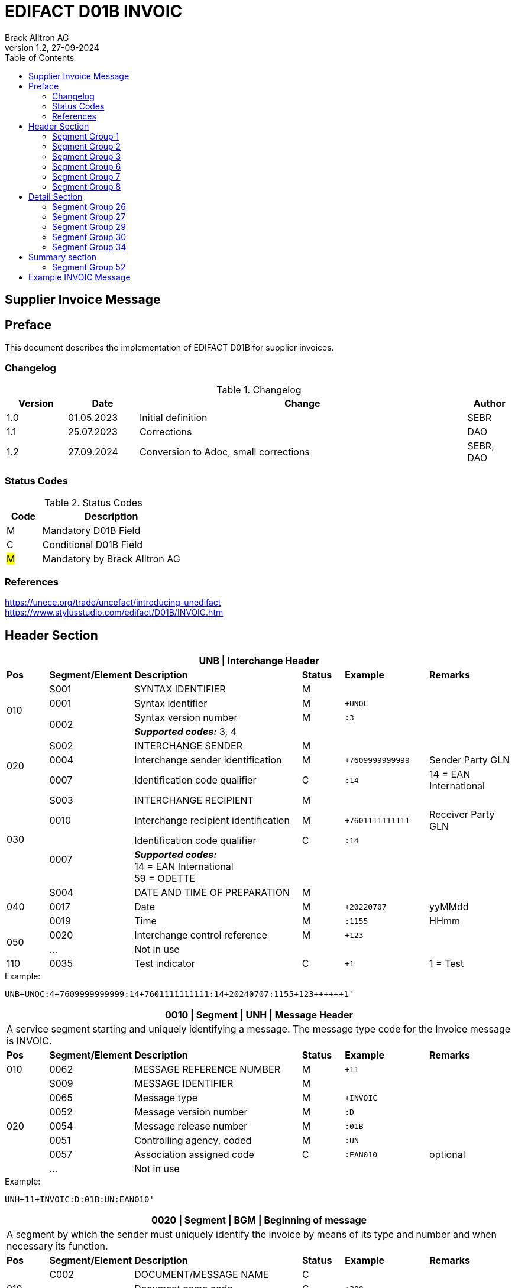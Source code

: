 = EDIFACT D01B INVOIC
Brack Alltron AG
:doctype: book
:toc:
v1.2, 27-09-2024

== Supplier Invoice Message
[preface]
== Preface

This document describes the implementation of EDIFACT D01B for supplier invoices.

=== Changelog
.Changelog
[width="100%",cols="12%,14%,65%,9%",options="header"]
|===
|*Version* |*Date* |*Change* |*Author*
|1.0 |01.05.2023 |Initial definition |SEBR
|1.1 |25.07.2023 |Corrections |DAO
|1.2 |27.09.2024 |Conversion to Adoc, small corrections |SEBR, DAO
|===

=== Status Codes
.Status Codes
[width="100%",cols="1,4",options="header"]
|===
|*Code* |*Description*
|M |Mandatory D01B Field
|C |Conditional D01B Field
|#M# |Mandatory by Brack Alltron AG
|===

=== References

https://unece.org/trade/uncefact/introducing-unedifact +
https://www.stylusstudio.com/edifact/D01B/INVOIC.htm

<<<
== Header Section
[width="100%",cols="1,2,4,1,2,2",options="header"]
|===
6+|*UNB \| Interchange Header*
|*Pos*     |*Segment/Element* |*Description*  |*Status* |*Example* |*Remarks*
.4+|010       |S001 |SYNTAX IDENTIFIER                     |M      m|          |
^|             0001 |Syntax identifier                     |M      m|+UNOC     |
.2+^|          0002 |Syntax version number                 |M      m|:3        |
4+|                   *_Supported codes:_* 3, 4
.3+|020       |S002 |INTERCHANGE SENDER                    |M      m|          |
^|             0004 |Interchange sender identification     |M      m|+7609999999999 |Sender Party GLN
^|             0007 |Identification code qualifier         |C      m|:14       |14 = EAN International
.4+|030       |S003 |INTERCHANGE RECIPIENT                 |M      m|          |
^|             0010 |Interchange recipient identification  |M      m|+7601111111111  |Receiver Party GLN
.2+^|          0007 |Identification code qualifier         |C      m|:14       |
4+| *_Supported codes:_* +
14 = EAN International +
59 = ODETTE
.3+|040       |S004 |DATE AND TIME OF PREPARATION          |M      m|          |
^|             0017 |Date                                  |M      m|+20220707 |yyMMdd
^|             0019 |Time                                  |M      m|:1155     |HHmm
.2+|050      ^|0020 |Interchange control reference         |M      m|+123      |
^|             …  4+|Not in use
|110         ^|0035 |Test indicator                        |C      m|+1        |1 = Test
|===

.Example:
----
UNB+UNOC:4+7609999999999:14+7601111111111:14+20240707:1155+123++++++1'
----

<<<
[width="100%",cols="1,2,4,1,2,2",options="header"]
|===
6+|*0010 \| Segment \| UNH \| Message Header*
6+|A service segment starting and uniquely identifying a message. The message type code for the Invoice message is INVOIC.
|*Pos* |*Segment/Element* |*Description*        |*Status* |*Example* |*Remarks*
|010    ^|0062 |MESSAGE REFERENCE NUMBER        |M       m|+11 |
.7+|020  |S009 |MESSAGE IDENTIFIER              |M       m| |
^|        0065 |Message type                    |M       m|+INVOIC |
^|        0052 |Message version number          |M       m|:D |
^|        0054 |Message release number          |M       m|:01B |
^|        0051 |Controlling agency, coded       |M       m|:UN |
^|        0057 |Association assigned code       |C       m|:EAN010 |optional
^|        ...   4+|Not in use
|===

.Example:
----
UNH+11+INVOIC:D:01B:UN:EAN010'
----

[width="100%",cols="1,2,4,1,2,2",options="header"]
|===
6+|*0020 \| Segment \| BGM \| Beginning of message*
6+|A segment by which the sender must uniquely identify the invoice by means of its type and number and when necessary its function.
|*Pos*   |*Segment/Element* |*Description*   |*Status* |*Example* |*Remarks*
.3+|010   |C002 |DOCUMENT/MESSAGE NAME        |C       m| |
.2+^|      1001 |Document name code           |C       m|+380 |
4+|               *_Supported code:_* 380 = Invoice
|        ^|… |                                |C       m| |Not in use
|020    ^|1004 |Document identifier          |#C#       m|+22095031075 |Invoice nbr.
.2+|030 .2+^|1225 |Message function, coded  |C       m|+9      |
4+|                *_Supported code:_* 9 = Original
|040    ^|4343 |Response type, coded         |C       m| |Not in use
|===

.Example:
----
BGM+380+22095031075+9'
----

<<<
[width="100%",cols="1,2,4,1,2,2",options="header"]
|===
6+|*0030 \| DTM \| Date/time/period*
6+|A segment specifying general dates and, when relevant, times related to the whole message.
|*Pos*     |*Segment/
Element* |*Description*                                |*Status* |*Example* |*Remarks*
.6+|010      |C507 |DATE/TIME/PERIOD                   |M       m| |
.2+^|         2005 |Date/time/period qualifier         |M       m|+137      |
4+|                 *_Supported codes:_* +
                     3 = Invoice Date +
                   137 = Document date +
                    35 = Delivery Date
^|            2380 |Date/time/period                    |C      m|:20220705 |
.2+^|         2379 |Date/time/period format qualifier   |C      m|:102      |
4+|                 *_Supported code:_* 102 = CCYYMMDD
|===

.Example:
----
DTM+137:20220705:102'
DTM+35:20220705:102'
----

<<<
=== Segment Group 1
[width="100%",cols="100%",options="header"]
|===
|*0120 \| Segment Group 1 \| References and Dates*
|A group of segments for giving references and where necessary, their dates, relating to the whole message.
|===

[width="100%",cols="1,1,4",options="header"]
|===
3+|*SG1 Used Segment List*
|*Pos* |*Tag* |*Name*
|0130  |RFF   |Reference
|0140  |DTM   |Date/time/period
|===

[width="100%",cols="1,2,4,1,2,2",options="header"]
|===
6+|*0130 \| Segment \| RFF \| Reference*
6+|A segment to specify a reference by its number.
|*Pos*    |*Segment/Element* |*Description* |*Status* |*Example* |*Remarks*
.4+|010    |C506 |REFERENCE                  |M       m| |
.2+^|       1153 |Reference qualifier        |M       m|+ON   |
4+|               *_Supported codes:_* +
                 #ON = Order nr. (buyer)# +
                 VN = Order nr. (supplier) +
                 IV = Invoice nr. +
                 AAK = Despatch advice nr. +
                 PQ = Payment reference (QR Reference)
^|         1154 |Reference number             |C      m|:1990845089' |
|        ^|…    | | | |Not in use
|===

.Example:
----
RFF+ON:1990845089'
----

<<<
[width="100%",cols="1,2,4,1,2,2",options="header"]
|===
6+|*0140 \| Segment \| DTM \| Date/time/period*
6+|A segment specifying the date/time related to the reference.
|*Pos*     |*Segment/Element* |*Description*        |*Status* |*Example* |*Remarks*
.6+|010    |C507 |DATE/TIME/PERIOD                  |M       m|     |
.2+^|       2005 |Date/time/period qualifier        |M       m|+171 |
4+|               *_Supported code:_* 171 = Reference date/time
^|          2380 |Date/time/period                  |C       m|:20230419 |
.2+^|       2379 |Date/time/period format qualifier |C       m|:102 |
4+|               *_Supported code:_* 102 = CCYYMMDD
|===

.Example:
----
DTM+171:20230419:102'
----

<<<
=== Segment Group 2
[width="100%",cols="100%",options="header",]
|===
|*0220 \| Segment Group 2 \| Invoice Parties*
|A group of segments identifying the parties with associated information.
|===

[width="100%",cols="1,1,4",options="header"]
|===
3+|*SG2 Used Segment List* 
|*Pos* |*Tag* |*Name* 
|0230  |NAD   |Name & Address 
|0250  |FII   |Financial institution information 
|0270  |SG3   |Party References and Dates 
|===

[width="100%",cols="1,2,4,1,2,2",options="header"]
|===
6+|*0230 \| Segment \| NAD \| Name and address* 
6+|A segment identifying names and addresses of the parties and their functions relevant to the invoice. 
|*Pos*      |*Segment/Element* |*Description*        |*Status* |*Example* |*Remarks*
.2+|010 .2+^|3035 |Party qualifier                   |#M#    m|+SU |
4+|                 *_Supported codes:_* +
                 #SU = Supplier# +
                 #BY = Buyer# +
                 DP = Delivery Party
.2+|020    |C082 |PARTY IDENTIFICATION DETAILS      |C       m| |
^|          3039 |Party id. identification          |M       m|+7609999111111 |
|030       |C058 |NAME AND ADDRESS                  |C       m| |Not in use
.3+|040       |C080 |PARTY NAME                        |C       m| |
^|          3036 |Party name                        |M       m|+Sample Company |Address name 1
^|          3036 |Party name                        |C       m|:John Doe |Address name 2
.3+|050    |C059 |STREET                            |C       m| |
^|          3042 |Street and number/p.o. box        |M       m|+Streetname 1 |Street name 1
^|          3042 |Street and number/p.o. box        |C       m|:Building 10b |Street name 2
|060      ^|3164 |City name                         |C       m|+Zürich |
|070      ^|3229 |Country sub-entity identification |C       m| |Not in use
|080      ^|3251 |Postcode identification           |C       m|+8005 |PLZ
|090      ^|3207 |Country, coded                    |C       m|+CH |
|===

.Example:
----
NAD+SU+7609999111111::9++Company AG+Musterstrasse 11+Musterhausen++1234+CH'
----

[width="100%",cols="1,2,4,1,2,2",options="header"]
|===
6+|*0250 \| Segment \| FII \| Financial institution information*
6+|A segment identifying the financial institution (e.g. bank) and relevant account numbers for the seller, buyer and where necessary other parties.
|*Pos*       |*Segment/Element* |*Description*       |*Status* |*Example* |*Remarks*
.2+|010  .2+^|3035 |Party qualifier                  |M       m|+RB   |
4+|*_Supported code:_* RB = Receiving financial institution
.2+|020      |C078 |ACCOUNT IDENTIFICATION           |C       m| |
^|            3194 |Account holder number            |C       m|:CH94307… |QR IBAN
|030         |C088 |INSTITUTION IDENTIFICATION       |C       m| |Not used
|040        ^|3207 |Country, coded                   |C       m| |Not used
|===

.Example:
----
FII+RB+CH9430761016097605323'
----

<<<
=== Segment Group 3
[width="100%",cols="100%",options="header",]
|===
|*0270 \| Segment Group 3 \| Party References and Dates*
|A group of segment for giving references only relevant to the specified party rather than the whole invoice.
|===

[width="100%",cols="1,1,4",options="header"]
|===
3+|*SG3 Used Segment List*
|*Pos* |*Tag* |*Name*
|0280 |RFF |Reference
|===


[width="100%",cols="1,2,4,1,2,2",options="header"]
|===
6+|*0280 \| Segment \| RFF \| Party Reference*
6+|A segment identifying a party reference by its number.
|*Pos*      |*Segment/
Element* |*Description*                        |*Status* |*Example* |*Remarks*
.5+|010     |C506 |REFERENCE                   |M       m|       |
.2+^|        1153 |Reference qualifier         |M       m|+VA    |
4+|                *_Supported code:_* VA = VAT registration number
.2+^|        1154 |Reference number            |C       m|:CHE191398369 |
4+|                #The declaration of the VAT number of the invoicing party/renderer of service is mandatory. The UID number has to be submitted in the format CHE999999999.#
|===

.Example:
----
RFF+VA:CHE191398369'
----

<<<
=== Segment Group 6
[width="100%",cols="100%",options="header",]
|===
|*0360 \| Segment Group 6 \| Tax information*
|A group of segments specifying tax related information.
|===

[width="100%",cols="1,1,4",options="header"]
|===
3+|*SG6 Used Segment List*
|*Pos* |*Tag* |*Name*
|0370 |TAX |Reference
|0380 |MOA |Monetary amount
|===

[width="100%",cols="1,2,4,1,2,2",options="header"]
|===
6+|*0370 \| Segment \| TAX \| Duty/tax/fee details*
6+|A segment specifying a tax type, category and rate or exemption, relating to the whole invoice e.g. Value Added Tax at the standard rate is applicable for all items.
|*Pos*       |*Segment/Element* |*Description*         |*Status* |*Example* |*Remarks*
.2+|010  .2+^|5283 |Duty/tax/fee function qualifier    |M       m|+7 |
4+|                 *_Supported code:_* 7 = Tax
.3+|020      |C241 |DUTY/TAX/FEE TYPE                  |C       m| |
.2+^|         5153 |Duty/tax/fee type, coded           |C       m|+VAT |
4+|                 *_Supported code:_* VAT = Value added tax
|030         |C533 |DUTY/TAX/FEE ACCOUNT DETAIL        |C       m| |Not used
|040        ^|5286 |Duty/tax/fee assessment basis      |C       m| |Not used
.2+^|050     |C243 |DUTY/TAX/FEE DETAIL                |C       m| |
^|            5278 |Duty/tax/fee rate                  |C       m|:8.1 |VAT rate
.2+|060  .2+^|5305 |Duty/tax/fee category, coded       |C       m|+S |
4+|                 *_Supported code:_* S = Standard rate
|070        ^|3446 |Party tax identification number    |C       m| |Not used
|===

.Example:
----
TAX+7+VAT+++:::8.1+S'
----

<<<
[width="100%",cols="1,2,4,1,2,2",options="header"]
|===
6+|*0380 \| Segment \| MOA \| Monetary amount*
6+|A segment specifying the amount for the identified tax/fee.
|*Pos*    |*Segment/Element* |*Description*       |*Status* |*Example* |*Remarks*
.6+|010      |C516 |MONETARY AMOUNT                  |M       m| |
.2+^|         5025 |Monetary amount type qualifier   |M       m|+1 a|
4+|                 *_Supported codes:_* 1 = VAT, 1st value
^|            5004 |Monetary amount                  |C       m|:0.62 |
.2+^|         6345 |Currency, coded                  |C       m|:CHF  |
4+|                *_Supported code:_* CHF
|        ^|   ...  4+|Not used
|===

.Example:
----
MOA+1:0.62:CHF'
----

<<<
=== Segment Group 7
[width="100%",cols="100%",options="header",]
|===
|*0400 \| Segment Group 7 \| Currencies*
|A group of segments specifying the currencies and related dates/periods valid for the whole invoice.
|===

[width="100%",cols="1,1,4",options="header"]
|===
3+|*SG7 Used Segment List*
|*Pos* |*Tag* |*Name*
|0410 |CUX |Currencies
|===

[width="100%",cols="1,2,4,1,2,2",options="header"]
|===
6+|*0410 \| Segment \| CUX \| Currencies* 
6+|A segment identifying the invoice currency. 
|*Pos*    |*Segment/Element* |*Description*     |*Status* |*Example* |*Remarks*
.7+|010      |C504 |CURRENCY DETAILS               |C       m|      |
.2+^|         6347 |Currency details qualifier     |M       m|+2    |
4+|                 *_Supported code:_* 2 = Reference currency
.2+^|         6345 |Currency, coded                |C       m|:CHF  |
4+|                 *_Supported code:_* CHF
.2+^|         6343 |Currency qualifier             |C       m|:4   |
4+|                 *_Supported code:_* 4 = Invoicing currency
|===

.Example:
----
CUX+2:CHF:4'
----

<<<
=== Segment Group 8
[width="100%",cols="100%",options="header",]
|===
|*0430 \| Segment Group 8 \| Terms of payment*
|A group of segments specifying the terms of payment applicable for the whole invoice.
|===

[width="100%",cols="1,1,4",options="header"]
|===
3+|*SG8 Used Segment List*
|*Pos* |*Tag* |*Name*
|0440 |PAT |Payment term basis
|===

[width="100%",cols="1,2,4,1,2,2",options="header"]
|===
6+|*0440 \| Segment \| PAT \| Payment terms basis*
6+|A segment identifying the payment terms and date/time basis.
|*Pos*       |*Segment/Element* |*Description*          |*Status*  |*Example* |*Remarks*
.2+|010  .2+^|4279 |Payment terms type qualifier        |M        m|+1        |
4+|*_Supported code:_* 1 = Basic
|020         |C110 |PAYMENT TERMS                       |C        m| |Not used
.9+|030      |C112 |TERMS/TIME INFORMATION              |C        m| |
.2+^|         2475 |Payment time reference, coded       |M        m|+5 |
4+|                 *_Supported code:_* 5 = Date of invoice
.2+^|         2009 |Time relation, coded                |C        m|:3 a|
4+|                 *_Supported code:_* 3 = After reference
.2+^|         2151 |Type of period, coded               |C        m|:D a|
4+|                 *_Supported code:_* D = Day
.2+^|            2152 |Number of periods                   |C        m|:20 |
4+|                  Due date as absolute number of days after invoicing
|===

.Example:
----
PAT+1++5:3:D:20'
----

<<<
== Detail Section
=== Segment Group 26
[width="100%",cols="100%",options="header",]
|===
|*1090 \| Segment Group 26 \| Lines*
|A group of segments providing details of the individual invoiced items.
|===

[width="100%",cols="1,1,4",options="header"]
|===
3+|*SG25 Used Segment List*
|*Pos* |*Tag* |*Name*
|1100 |LIN |Line item
|1110 |PIA |Additional product id
|1130 |IMD |Item description
|1150 |QTY |Quantity
|1200 |GIR |Related identification numbers
|1030 |SG27 |Line item monetary amounts
|1330 |SG29 |Line item prices
|1310 |SG34 |Line item Tax information
|===

[width="100%",cols="1,2,4,1,2,2",options="header"]
|===
6+|*1100 \| Segment \| LIN \| Line item*
6+|A segment identifying the line item by the line number and configuration level, and additionally, identifying the product or service ordered.
|*Pos*     |*Segment/Element* |*Description*           |*Status* |*Example* |*Remarks*
|010      ^|1082 |Line item number                     |C       m|+1 |
|020      ^|1229 |Action request                       |C       m| |Not used
.4+|030    |C212 |ITEM NUMBER IDENTIFICATION           |C       m| |
^|          7140 |Item number                          |C       m|+9120072855368 |EAN
.2+^|       7143 |Item number type, coded              |C       m|:SRV |
4+|               *_Supported codes:_* +
                  SRV = EAN.UCC Global Trade Item Number +
                  EN = International Article Numbering Association (EAN)
|040       |C829 |SUB-LINE INFORMATION                 |C       m| |Not used
|050      ^|1222 |Configuration level                  |C       m| |Not used
|060      ^|7083 |Configuration, coded                 |C       m| |Not used
|===

.Example:
----
LIN+1++4047443223210:SRV'
----

[width="100%",cols="1,2,4,1,2,2",options="header"]
|===
6+|*1110 \| Segment \| PIA \| Additional product id*
6+|A segment providing either additional identification to the product specified in the LIN segment.
|*Pos*        |*Segment/Element* |*Description*          |*Status* |*Example* |*Remarks*
.2+|010   .2+^|4347 |Product id. function qualifier      |M       m|+1        |
4+|*_Supported codes:_* +
1 = Additional identification +
5 = Product identification
.4+|020     ^|C212 |ITEM NUMBER IDENTIFICATION          |M       m| |
^|            7140 |Item number                         |C       m|+1451693 |
.2+^|         7143 |Item number type, coded             |C       m|:SA |
4+|                 *_Supported codes:_* +
                    SA = Supplier article nr. +
                    IN = Buyer's item nr.
|030          |C212 |ITEM NUMBER IDENTIFICATION          |C       m| |Not used
|040          |C212 |ITEM NUMBER IDENTIFICATION          |C       m| |Not used
|050          |C212 |ITEM NUMBER IDENTIFICATION          |C       m| |Not used
|060          |C212 |ITEM NUMBER IDENTIFICATION          |C       m| |Not used
|===

.Example:
----
PIA+1+1451693:SA'
PIA+1+18906117:IN'
----

<<<
[width="100%",cols="1,2,4,1,2,2",options="header"]
|===
6+|*1130 \| Segment \| IMD \| Item description*
6+|A segment for describing the product or service being ordered.
|*Pos*         |*Segment/Element* |*Description*         |*Status* |*Example* |*Remarks*
.2+|010    .2+^|7077 |Item description type, coded       |C       m|+F  |
4+|*_Supported codes:_* +
A = Free-form long description +
F = Free form
|020         ^|7081 |Item characteristic, coded          |C       m| |Not in use
.5+|030       |C273 |ITEM DESCRIPTION                    |C       m| |
^|             \... | | | |Not in use
^|             7008 |Item description                    |C       m|:Buttergipfel   |First 35 description chars
.2+^|          7008 |Item description                    |C       m|:Extra Knusprig |Second 35 description chars
4+|                  Descriptions longer than 70 chars will be trimmed
|040         ^|7383 |Surface/layer indicator, coded      |C       m| |Not in use
|===

.Example:
----
IMD+F++:::Buttergipfel:Extra Knusprig'
----
[width="100%",cols="1,2,4,1,2,2",options="header"]

|===
6+|*1150 \| Segment \| QTY \| Quantity*
6+|A segment identifying the invoiced quantity.
|*Pos*     |*Segment/Element* |*Description*    |*Status*  |*Example* |*Remarks*
.6+|010    |C186 |QUANTITY DETAILS              |M        m| |
.2+^|       6063 |Quantity qualifier            |M        m|+47 |
4+|               *_Supported code:_* 47 = Invoiced quantity
^|          6060 |Quantity                      |M        m|:2 |Only integer values supported
.2+^|       6411 |Measure unit qualifier        |C        m|:PCE a|
4+|               *_Supported code:_* PCE = Piece
|===

.Example:
----
QTY+47:2:PCE'
----

[width="100%",cols="1,2,4,1,2,2",options="header"]
|===
6+|*1200 \| Segment \| GIR \| Related identification numbers*
6+|A segment providing sets of related identification numbers for a line item, e.g. serial numbers, if available.
|*Pos*       |*Segment/Element* |*Description*      |*Status* |*Example* |*Remarks*
.2+|010  .2+^|7297 |Set identification qualifier    |M       m|+1 |
4+|*_Supported code:_* 1 = Product
.4+|020      |C206 |IDENTIFICATION NUMBER           |M       m| |
^|            7402 |Identity number                 |M       m|+GPKBD1102A123456 |
.2+^|         7405 |Identity number qualifier       |C       m|:BN |
4+|                 *_Supported code:_* BN = Serial number
|===

.Example:
----
GIR+1+GPKBD1102A123456:BN'
GIR+1+GPKBD1102A678910:BN'
----

<<<
=== Segment Group 27
[width="100%",cols="100%",options="header",]
|===
|*1250 \| Segment Group 27 \| Line Amounts*
|A group of segments specifying any monetary amounts relating to the products and when necessary a currency.
|===

[width="100%",cols="1,1,4",options="header"]
|===
3+|*SG27 Used Segment List*
|*Pos* |*Tag* |*Name*
|1260  |MOA |Monetary amount
|===

[width="100%",cols="1,2,4,1,2,2",options="header"]
|===
6+|*1260 \| Segment \| MOA \| Monetary amount*
6+|A segment specifying any monetary amounts relating to the product.
|*Pos*      |*Segment/Element* |*Description*        |*Status* |*Example* |*Remarks*
.4+|010     |C516 |MONETARY AMOUNT                   |M       m| |
.2+^|        5025 |Monetary amount type qualifier    |M       m|+203 |
4+|                *_Supported codes:_* +
                   203 = Line item amount +
                    66 = Goods item total (Net price times quantity for the line item)
^|           5004 |Monetary amount                   |C       m|:11.78 |
|===

.Example:
----
MOA+203:11.78'
----

<<<
=== Segment Group 29
[width="100%",cols="100%",options="header",]
|===
|*1330 \| Segment Group 29 \| Price*
|A group of segments identifying the relevant pricing information for the goods or services invoiced.
|===

[width="100%",cols="1,1,4",options="header"]
|===
3+|*SG28 Used Segment List*
|*Pos*  |*Tag* |*Name*
|1340   |PRI   |Price details
|===

[width="100%",cols="1,2,4,1,2,2",options="header"]
|===
6+|*1340 \| Segment \| PRI \| Price details*
6+|A segment to specify the price type and amount.
|*Pos*       |*Segment/Element* |*Description*     |*Status* |*Example* |*Remarks*
.4+|010      |C509 |PRICE INFORMATION              |C       m| |
.2+^|         5125 |Price qualifier                |M       m|+AAA |
4+|                 *_Supported code:_* AAA = Calculation net
^|            5118 |Price                          |C       m|:5.89 |
|020        ^|5213 |Sub-line price change, coded   |C       m| |Not in use
|===

.Example:
----
PRI+AAA:5.89'
----

<<<
=== Segment Group 30
[width="100%",cols="100%",options="header",]
|===
|*1390 \| Segment Group 30 \| References*
|A group giving references and where necessary, their dates, relating to the line item.
|===

[width="100%",cols="1,1,4",options="header"]
|===
3+|*SG30 Used Segment List*
|*Pos* |*Tag* |*Name*
|1400  |RFF |Order ID and Line number
|===

[width="100%",cols="1,2,4,1,2,2",options="header"]
|===
6+|*1400 \| Segment \| RFF \| Reference*
6+|A segment to specify the price type and amount.
|*Pos*        |*Segment/Element* |*Description* |*Status* |*Example* |*Remarks*
.6+|010       |C506 |REFERENCE                  |C       m|          |
.2+^|          1153 |Reference code qualifier   |M       m|+ON       |
4+|                 *_Supported codes:_* +
                    ON = Order nr. (buyer) +
                    VN = Order nr. (supplier) +
                    LI = Line item reference nr.
^|             1154 |Referenz identifier        |C |:1990845089 |Order nr.
^|             1156 |Document line identifier   |C |:1 |
^|             \... |                           |C | |Not in use
|===

.Example:
----
RFF+ON:1990845089:1'
RFF+LI:10000'
----

<<<
=== Segment Group 34
[width="100%",cols="100%",options="header",]
|===
|*1550 \| Segment Group 34 \| Line item tax*
|A group of segments specifying tax related information for the line item
|===

[width="100%",cols="1,1,4",options="header"]
|===
3+|*SG34 Used Segment List*
|*Pos* |*Tag* |*Name*
|1560 |TAX |Duty/tax/fee details
|1570 |MOA |Monetary amount
|===

[width="100%",cols="1,2,4,1,2,2",options="header"]
|===
6+|*1560 \| Segment \| TAX \| Duty/tax/fee details*
6+|A segment specifying a tax type, category and rate, or exemption, relating to the line item.
|*Pos*        |*Segment/Element* |*Description* |*Status* |*Example* |*Remarks*
.2+|010   .2+^|5283 |Duty/tax/fee function qualifier      |M        m|+7 |
4+|*_Supported code:_* 7 = Tax
.3+|020       |C241 |DUTY/TAX/FEE TYPE                    |C        m| |
.2+^|          5153 |Duty/tax/fee type, coded             |C        m|+VAT |
4+|                  *_Supported code:_* VAT = Value added tax
|030          |C533 |DUTY/TAX/FEE ACCOUNT DETAIL          |C        m| |Not used
|040         ^|5286 |Duty/tax/fee assessment basis        |C        m| |Not used
.3+|050       |C243 |DUTY/TAX/FEE DETAIL                  |C        m| |
^|             \... 4+| Not used
^|             5278 |Duty/tax/fee rate                    |C        m|:2.6 |VAT rate
.2+|060   .2+^|5305 |Duty/tax/fee category, coded         |C        m|+S |
4+|                  *_Supported code:_* S = Standard rate
|070         ^|3446 |Party tax identification number      |C        m| |Not used
|===

.Example:
----
TAX+7+VAT+++:::2.6+S'
----

<<<
[width="100%",cols="1,2,4,1,2,2",options="header"]
|===
6+|*1570 \| Segment \| MOA \| Monetary amount*
6+|A segment specifying the amount for the identified tax/fee.
|*Pos*      |*Segment/Element* |*Description*      |*Status* |*Example* |*Remarks*
.5+|010     |C516 |MONETARY AMOUNT                 |M       m| |
.2+^|        5025 |Monetary amount type qualifier  |M       m|+124 |
4+|                *_Supported codes:_* +
                   124 = Tax amount +
                   125 = Taxable amount
^|           5004 |Monetary amount                  |C       m|:0.62 |
^|           6345 |Currency, coded                  |C       m|:CHF |
|===

.Example:
----
MOA+125:410.6:CHF'
MOA+124:31.62:CHF'
----

<<<
== Summary section

[width="100%",cols="1,2,4,1,2,2",options="header"]
|===
6+|*2170 \| Segment \| UNS \| Section control*
6+|A service segment placed at the start of the summary section to avoid segment collision.
|*Pos*        |*Segment/Element* |*Description*                 |*Status* |*Example* |*Remarks*
.2+|010   .2+^|0081 |Section identification                     |M |+S |
4+|*_Supported codes:_* S = Detail/summary section separation
|===

.Example:
----
UNS+S'
----

[width="100%",cols="100%",options="header",]
|===
|*2190 \| Segment Group 50 \| Total amounts*
|A group of segments giving total amounts for the whole invoice and - if relevant -detailing amounts pre-paid with relevant references and dates.
|===

[width="100%",cols="1,1,4",options="header"]
|===
3+|*SG50 Used Segment List*
|*Pos* |*Tag* |*Name*
|2200 |MOA |Monetary amount
|2240 |SG52 |A group of segments specifying taxes totals for the invoice.
|===

[width="100%",cols="1,2,4,1,2,2",options="header"]
|===
6+|*2200 \| Segment \| MOA \| Monetary amount*
6+|A segment giving the total amounts for the whole invoice message.
|*Pos*        |*Segment/Element* |*Description*       |*Status*  |*Example* |*Remarks*
.4+|010       |C516 |MONETARY AMOUNT                  |M        m|      |
.2+^|          5025 |Monetary amount type qualifier   |M        m|+77   |
4+|                  *_Supported codes:_* +
                     47 = Delivery fee +
                     77 = Invoice amount +
                     79 = Total line items amount +
                     86 = Total monetary amount +
                     124 = Tax amount +
                     125 = Taxable Amount
|              5004 |Monetary amount                  |C        m|:13.37 |
|===

.Example:
----
MOA+77:13.37'
MOA+86:500.91'
----

<<<
=== Segment Group 52
[width="100%",cols="100%",options="header",]
|===
|*2240 \| Segment Group 52 \| Taxes and Totals*
|A group of segments specifying taxes totals for the invoice.
|===

[width="100%",cols="1,1,4",options="header"]
|===
3+|*SG52 Used Segment List*
|*Pos* |*Tag* |*Name*
|2250 |TAX |Duty/tax/fee details
|2260 |MOA |Monetary Amount
|===

[width="100%",cols="1,2,4,1,2,2",options="header"]
|===
6+|*2250 \| Segment \| TAX \| Duty/tax/fee details*
6+|A segment specifying a tax type, category and rate or exemption, relating to the whole invoice e.g. Value Added Tax at the standard rate is applicable for all items.
|*Pos*       |*Segment/Element* |*Description*           |*Status* |*Example* |*Remarks*
.2+|010  .2+^|5283 |Duty/tax/fee function qualifier      |M       m|+7 |
4+|                 *_Supported code:_* 7 = Tax
.3+|020      |C241 |DUTY/TAX/FEE TYPE                    |C v| |
.2+|          5153 |Duty/tax/fee type, coded             |C       m|+VAT |
4+|                 *_Supported codes:_* VAT = Value added tax
|030         |C533 |DUTY/TAX/FEE ACCOUNT DETAIL          |C       m| |Not used
|040        ^|5286 |Duty/tax/fee assessment basis        |C       m| |Not used
.2+|050      |C243 |DUTY/TAX/FEE DETAIL                  |C       m| |
^|            5278 |Duty/tax/fee rate                    |C       m|:8.1 |VAT rate
.2+|060  .2+^|5305 |Duty/tax/fee category, coded         |C       m|+S |
4+|                 *_Supported code:_* S = Standard rate
|070        ^|3446 |Party tax identification number      |C       m| |Not used
|===

.Example:
----
TAX+7+VAT+++:::8.1+S'
----

<<<
[width="100%",cols="1,2,4,1,2,2",options="header"]
|===
6+|*2260 \| Segment \| MOA \| Monetary amount*
6+|A segment giving the total amounts for the whole invoice message.
|*Pos*      |*Segment/Element* |*Description*      |*Status* |*Example* |*Remarks*
.4+|010     |C516 |MONETARY AMOUNT                 |M       m| |
.2+^|        5025 |Monetary amount type qualifier  |M       m|+124 a|
4+|                  *_Supported codes:_* +
                     124 = Tax amount +
                     125 = Taxable amount
^|           5004 |Monetary amount                  |C       m|:35.81 |
|===

.Example:
----
MOA+124:35.81'
MOA+125:465.1'
----

[width="100%",cols="1,2,4,1,2,2",options="header"]
|===
6+|*2320 \| Segment \| UNT \| Message trailer*
6+|A service segment ending a message, giving the total number of segments in the message and the control reference number of the message.
|*Pos*     |*Segment/Element* |*Description*           |*Status* |*Example* |*Remarks*
|010      ^|0074 |Number of segments in a message      |M       m|+39 |
|020      ^|0062 |Message reference number             |M       m|+20210520083649' |Message reference number from UNH segment
|===

.Example:
----
UNT+39+11'
----

<<<
[width="100%",cols="1,2,4,1,2,2",options="header"]
|===
6+|*UNZ \| Interchange trailer*
6+|To end and check the completeness of an interchange.
|*Pos*     |*Segment/Element* |*Description*     |*Status* |*Example* |*Remarks*
|010      ^|0036 |Interchange control count      |M       m|+1 |
|020      ^|0020 |Interchange control reference  |M       m|+123 |Interchange control reference from UNB segment
|===

.Example:
----
UNZ+1+123'
----

<<<
== Example INVOIC Message

[width="100%",cols="1,14,1"]
|===

^.^|
a|
----
UNA:+.? '
UNB+UNOC:4+7609999999999:14+7601111111111:14+20240707:1155+123++++++1'
----
|
.4+^.^|H +
E +
A +
D +
E +
R

a|
----
UNH+11+INVOIC:D:01B:UN:EAN010'
BGM+380+22095031075+9'
DTM+3:20230419:102'
DTM+137:20210520:102'
----
|

a|
----
RFF+ON:PO1337'
DTM+171:20220614:102'
RFF+AAK:31036674'
----
^| SG1

a|
----
NAD+SU+7609999123456::9++Test Supplier AG+Teststreet 1+City++1234+CH'FII+RB+CH9430761016097605323'
RFF+VA:CHE101234567'
NAD+BY+7609999129308::9'
RFF+VA:CHE105991234'
NAD+DP+7613081000000::9++Alltron AG+Rossgassmoos 10+Willisau++6131+CH'
----
^| SG2

a|
----
CUX+2:CHF:4'
----
^| SG7

.5+^.^|D +
E +
A +
T +
A +
I +
L

a|
----
LIN+1++4047443223210:SRV'
PIA+1+345087:IN'
PIA+1+00111363:SA'
IMD+F++CU::9:Zwischenbausatz Waschmaschinen::DE'
QTY+47:10:PCE'
----
| SG26

a|
----
MOA+203:410.6'
----
^| SG27

a|
----
PRI+AAA:41.06'
----
^| SG29

a|
----
RFF+ON:1990845089:17'
RFF+LI:10000'
----
^| SG30

a|
----
TAX+7+VAT+++:::8.1'
MOA+125:410.6'
MOA+124:31.62'
----
^| SG34

.3+^.^|S +
U +
M +
M +
A +
R +
Y

a|
----
UNS+S'
----
|

a|
----
MOA+86:500.91'
----
| SG50

a|
----
TAX+7+VAT+++:::7.7'
MOA+124:35.81'
MOA+125:465.1'
----
| SG52


^.^|
a|
----
UNT+46+11'
UNZ+1+123'
----
|
|===